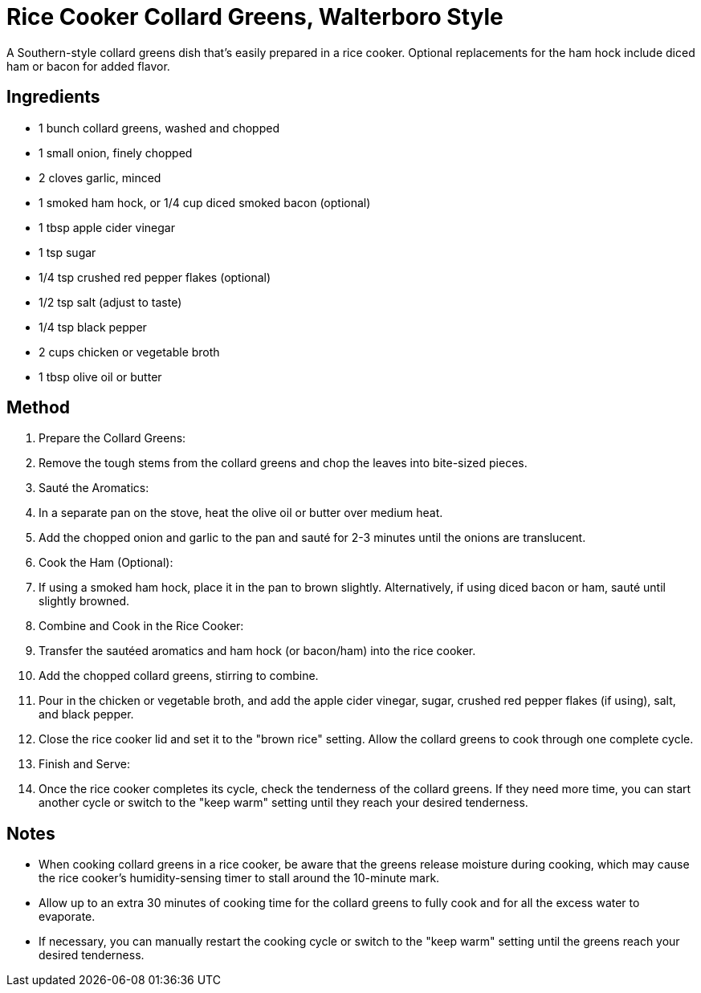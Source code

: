 = Rice Cooker Collard Greens, Walterboro Style

A Southern-style collard greens dish that's easily prepared in a rice cooker. Optional replacements for the ham hock include diced ham or bacon for added flavor.

== Ingredients
* 1 bunch collard greens, washed and chopped
* 1 small onion, finely chopped
* 2 cloves garlic, minced
* 1 smoked ham hock, or 1/4 cup diced smoked bacon (optional)
* 1 tbsp apple cider vinegar
* 1 tsp sugar
* 1/4 tsp crushed red pepper flakes (optional)
* 1/2 tsp salt (adjust to taste)
* 1/4 tsp black pepper
* 2 cups chicken or vegetable broth
* 1 tbsp olive oil or butter

== Method
. Prepare the Collard Greens:
. Remove the tough stems from the collard greens and chop the leaves into bite-sized pieces.

. Sauté the Aromatics:
. In a separate pan on the stove, heat the olive oil or butter over medium heat.
. Add the chopped onion and garlic to the pan and sauté for 2-3 minutes until the onions are translucent.

. Cook the Ham (Optional):
. If using a smoked ham hock, place it in the pan to brown slightly. Alternatively, if using diced bacon or ham, sauté until slightly browned.

. Combine and Cook in the Rice Cooker:
. Transfer the sautéed aromatics and ham hock (or bacon/ham) into the rice cooker.
. Add the chopped collard greens, stirring to combine.
. Pour in the chicken or vegetable broth, and add the apple cider vinegar, sugar, crushed red pepper flakes (if using), salt, and black pepper.
. Close the rice cooker lid and set it to the "brown rice" setting. Allow the collard greens to cook through one complete cycle.

. Finish and Serve:
. Once the rice cooker completes its cycle, check the tenderness of the collard greens. If they need more time, you can start another cycle or switch to the "keep warm" setting until they reach your desired tenderness.

== Notes

* When cooking collard greens in a rice cooker, be aware that the greens release moisture during cooking, which may cause the rice cooker's humidity-sensing timer to stall around the 10-minute mark. 
* Allow up to an extra 30 minutes of cooking time for the collard greens to fully cook and for all the excess water to evaporate. 
* If necessary, you can manually restart the cooking cycle or switch to the "keep warm" setting until the greens reach your desired tenderness.

